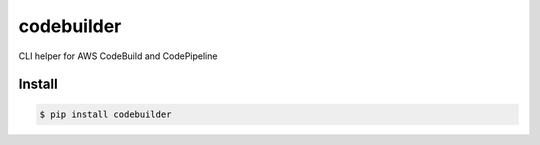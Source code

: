 codebuilder
===========

|Version|

CLI helper for AWS CodeBuild and CodePipeline


.. |Version| image:: http://img.shields.io/pypi/v/codebuilder.svg?style=flat
    :target: https://pypi.python.org/pypi/codebuilder/
    :alt: Version

Install
-------

.. code-block:: sh

    $ pip install codebuilder
